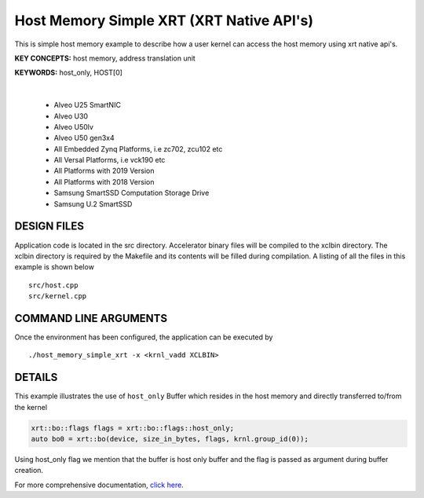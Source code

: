 Host Memory Simple XRT (XRT Native API's)
=========================================

This is simple host memory example to describe how a user kernel can access the host memory using xrt native api's.

**KEY CONCEPTS:** host memory, address translation unit

**KEYWORDS:** host_only, HOST[0]

.. raw:: html

 <details>

.. raw:: html

 <summary> 

 <b>EXCLUDED PLATFORMS:</b>

.. raw:: html

 </summary>
|
..

 - Alveo U25 SmartNIC
 - Alveo U30
 - Alveo U50lv
 - Alveo U50 gen3x4
 - All Embedded Zynq Platforms, i.e zc702, zcu102 etc
 - All Versal Platforms, i.e vck190 etc
 - All Platforms with 2019 Version
 - All Platforms with 2018 Version
 - Samsung SmartSSD Computation Storage Drive
 - Samsung U.2 SmartSSD

.. raw:: html

 </details>

.. raw:: html

DESIGN FILES
------------

Application code is located in the src directory. Accelerator binary files will be compiled to the xclbin directory. The xclbin directory is required by the Makefile and its contents will be filled during compilation. A listing of all the files in this example is shown below

::

   src/host.cpp
   src/kernel.cpp
   
COMMAND LINE ARGUMENTS
----------------------

Once the environment has been configured, the application can be executed by

::

   ./host_memory_simple_xrt -x <krnl_vadd XCLBIN>

DETAILS
-------

This example illustrates the use of ``host_only`` Buffer which resides
in the host memory and directly transferred to/from the kernel

.. code:: cpp

   xrt::bo::flags flags = xrt::bo::flags::host_only;
   auto bo0 = xrt::bo(device, size_in_bytes, flags, krnl.group_id(0));

Using host_only flag we mention that the buffer is host only buffer
and the flag is passed as argument during buffer creation.


For more comprehensive documentation, `click here <http://xilinx.github.io/Vitis_Accel_Examples>`__.